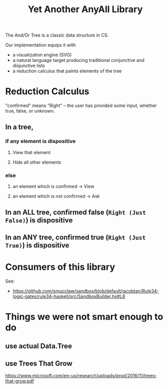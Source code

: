 #+TITLE: Yet Another AnyAll Library

The And/Or Tree is a classic data structure in CS.

Our implementation equips it with
- a visualization engine (SVG)
- a natural language target producing traditional conjunctive and disjunctive lists
- a reduction calculus that paints elements of the tree

* Reduction Calculus

"confirmed" means "Right" -- the user has provided some input, whether true, false, or unknown.

** In a tree,
*** if any element is dispositive
**** View that element
**** Hide all other elements
*** else
**** an element which is confirmed -> View
**** an element which is not confirmed -> Ask
** In an ALL tree, confirmed false (~Right (Just False)~) is dispositive
** In an ANY tree, confirmed true (~Right (Just True)~) is dispositive

* Consumers of this library

See:
- https://github.com/smucclaw/sandbox/blob/default/jacobtan/Rule34-logic-gates/rule34-haskell/src/SandboxBuilder.hs#L8

* Things we were not smart enough to do

** use actual Data.Tree

** use Trees That Grow

https://www.microsoft.com/en-us/research/uploads/prod/2016/11/trees-that-grow.pdf




